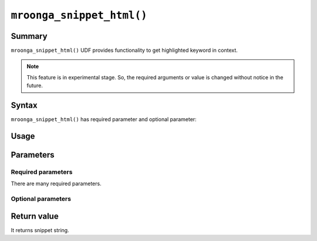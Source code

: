 .. highlightlang:: none

``mroonga_snippet_html()``
==========================

.. versionadded:: 5.09

Summary
-------

``mroonga_snippet_html()`` UDF provides functionality to get
highlighted keyword in context.

.. note::

   This feature is in experimental stage.
   So, the required arguments or value is changed without notice in the
   future.

Syntax
------

``mroonga_snippet_html()`` has required parameter and optional parameter::

Usage
-----

Parameters
----------

Required parameters
^^^^^^^^^^^^^^^^^^^

There are many required parameters.

Optional parameters
^^^^^^^^^^^^^^^^^^^


Return value
------------

It returns snippet string.


